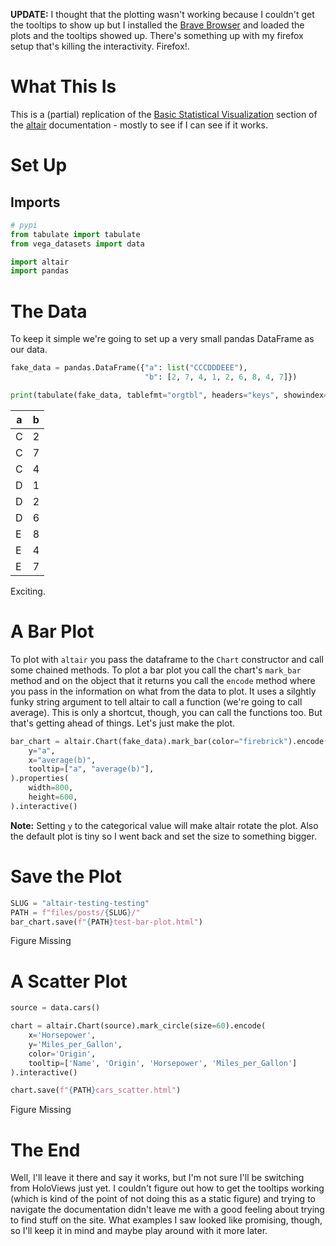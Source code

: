 #+BEGIN_COMMENT
.. title: Altair: Testing, Testing
.. slug: altair-testing-testing
.. date: 2021-12-22 16:19:19 UTC-08:00
.. tags: altair,visualization,python
.. category: Visualization
.. link: 
.. description: A first test of altair.
.. type: text

#+END_COMMENT
#+OPTIONS: ^:{}
#+TOC: headlines 3
#+PROPERTY: header-args :session ~/.local/share/jupyter/runtime/kernel-26eeb428-8317-42c0-94b6-ae713b9c3838-ssh.json
#+BEGIN_SRC python :results none :exports none
%load_ext autoreload
%autoreload 2
#+END_SRC

**UPDATE:** I thought that the plotting wasn't working because I couldn't get the tooltips to show up but I installed the [[https://brave.com/][Brave Browser]] and loaded the plots and the tooltips showed up. There's something up with my firefox setup that's killing the interactivity. Firefox!.

* What This Is
  This is a (partial) replication of the [[https://altair-viz.github.io/getting_started/starting.html][Basic Statistical Visualization]] section of the [[https://altair-viz.github.io/index.html][altair]] documentation - mostly to see if I can see if it works.
* Set Up
** Imports
#+begin_src python :results none
# pypi
from tabulate import tabulate
from vega_datasets import data

import altair
import pandas
#+end_src
* The Data
  
  To keep it simple we're going to set up a very small pandas DataFrame as our data.

#+begin_src python :results output raw :exports both
fake_data = pandas.DataFrame({"a": list("CCCDDDEEE"),
                              "b": [2, 7, 4, 1, 2, 6, 8, 4, 7]})

print(tabulate(fake_data, tablefmt="orgtbl", headers="keys", showindex=False))
#+end_src

| a   |   b |
|-----+-----|
| C   |   2 |
| C   |   7 |
| C   |   4 |
| D   |   1 |
| D   |   2 |
| D   |   6 |
| E   |   8 |
| E   |   4 |
| E   |   7 |

Exciting.

* A Bar Plot
  To plot with ~altair~ you pass the dataframe to the ~Chart~ constructor and call some chained methods. To plot a bar plot you call the chart's ~mark_bar~ method and on the object that it returns you call the ~encode~ method where you pass in the information on what from the data to plot. It uses a silghtly funky string argument to tell altair to call a function (we're going to call average). This is only a shortcut, though, you can call the functions too. But that's getting ahead of things. Let's just make the plot.

#+begin_src python :results none
bar_chart = altair.Chart(fake_data).mark_bar(color="firebrick").encode(
    y="a",
    x="average(b)",
    tooltip=["a", "average(b)"],
).properties(
    width=800,
    height=600,
).interactive()
#+end_src

**Note:** Setting ~y~ to the categorical value will make altair rotate the plot. Also the default plot is tiny so I went back and set the size to something bigger.

* Save the Plot
#+begin_src python :results none
SLUG = "altair-testing-testing"
PATH = f"files/posts/{SLUG}/"
bar_chart.save(f"{PATH}test-bar-plot.html")
#+end_src

#+begin_export html
<object type="text/html" data="test-bar-plot.html" style="width:100%" height=800>
  <p>Figure Missing</p>
</object>
#+end_export

* A Scatter Plot
#+begin_src python :results none
source = data.cars()

chart = altair.Chart(source).mark_circle(size=60).encode(
    x='Horsepower',
    y='Miles_per_Gallon',
    color='Origin',
    tooltip=['Name', 'Origin', 'Horsepower', 'Miles_per_Gallon']
).interactive()

chart.save(f"{PATH}cars_scatter.html")
#+end_src

#+begin_export html
<object type="text/html" data="cars_scatter.html" style="width:100%" height=800>
  <p>Figure Missing</p>
</object>
#+end_export
* The End
  Well, I'll leave it there and say it works, but I'm not sure I'll be switching from HoloViews just yet. I couldn't figure out how to get the tooltips working (which is kind of the point of not doing this as a static figure) and trying to navigate the documentation didn't leave me with a good feeling about trying to find stuff on the site. What examples I saw looked like promising, though, so I'll keep it in mind and maybe play around with it more later.
